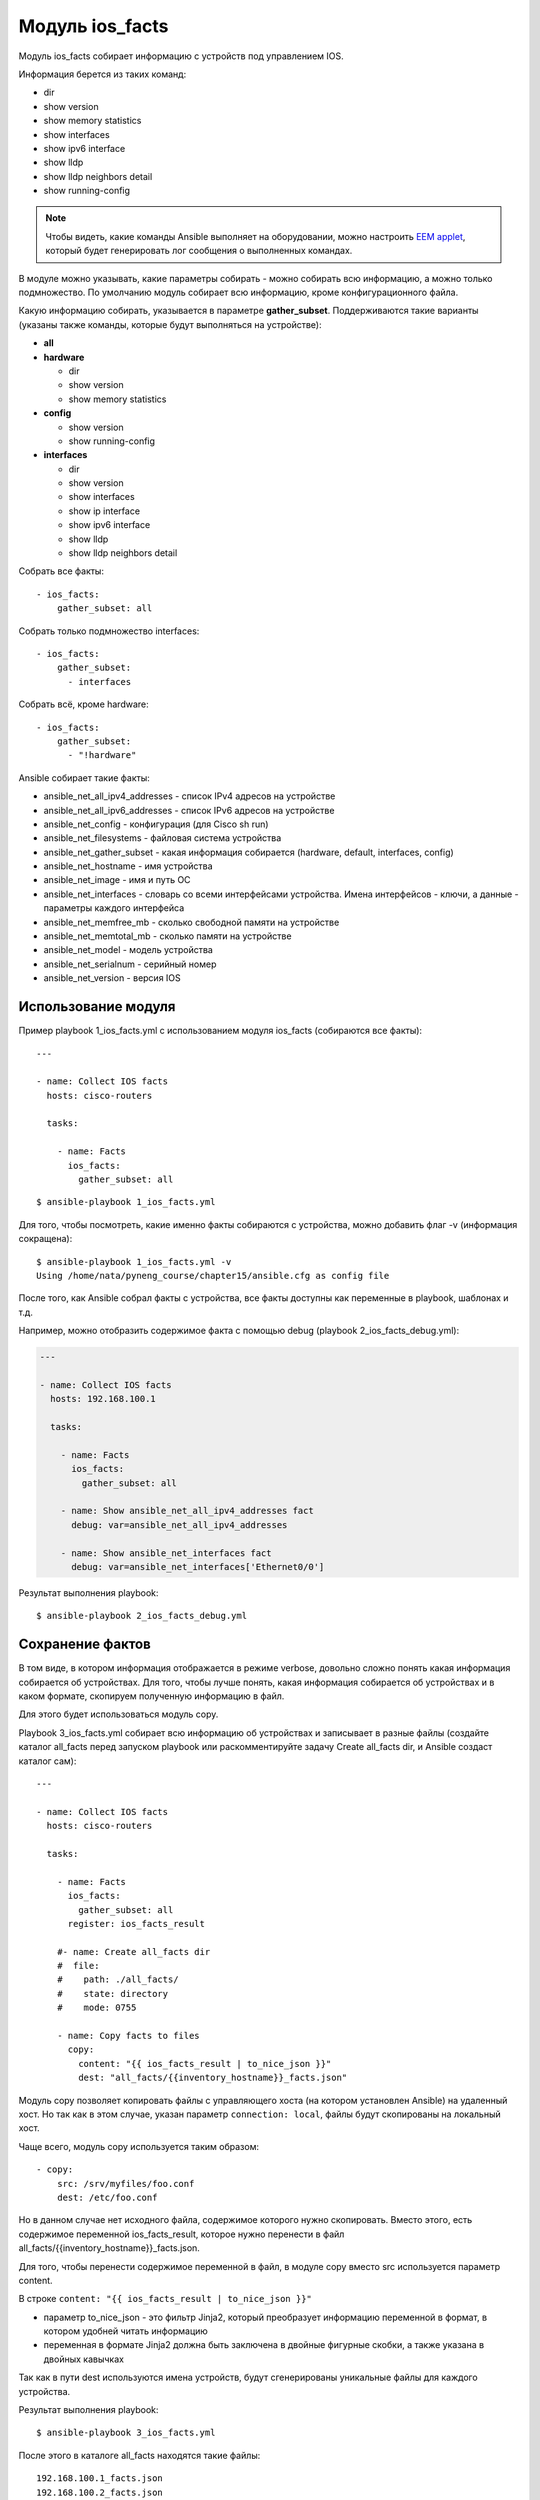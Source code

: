 Модуль ios_facts
-----------------

Модуль ios_facts собирает информацию с устройств под управлением IOS.

Информация берется из таких команд: 

* dir 
* show version 
* show memory statistics 
* show interfaces 
* show ipv6 interface 
* show lldp
* show lldp neighbors detail 
* show running-config

.. note::

    Чтобы видеть, какие команды Ansible выполняет на оборудовании, можно
    настроить `EEM
    applet <http://xgu.ru/wiki/EEM#.D0.9F.D1.80.D0.B8.D0.BC.D0.B5.D1.80.D1.8B_.D1.81.D0.BE.D0.B1.D1.8B.D1.82.D0.B8.D1.8F_cli>`__,
    который будет генерировать лог сообщения о выполненных командах.

В модуле можно указывать, какие параметры собирать - можно собирать всю
информацию, а можно только подмножество. По умолчанию модуль собирает
всю информацию, кроме конфигурационного файла.

Какую информацию собирать, указывается в параметре **gather_subset**.
Поддерживаются такие варианты (указаны также команды, которые будут
выполняться на устройстве): 

* **all** 
* **hardware** 

  * dir 
  * show version 
  * show memory statistics 

* **config** 

  * show version 
  * show running-config 

* **interfaces** 

  * dir 
  * show version 
  * show interfaces 
  * show ip interface 
  * show ipv6 interface 
  * show lldp 
  * show lldp neighbors detail

Собрать все факты:

::

    - ios_facts:
        gather_subset: all

Собрать только подмножество interfaces:

::

    - ios_facts:
        gather_subset:
          - interfaces

Собрать всё, кроме hardware:

::

    - ios_facts:
        gather_subset:
          - "!hardware"

Ansible собирает такие факты: 

* ansible_net_all_ipv4_addresses - список IPv4 адресов на устройстве 
* ansible_net_all_ipv6_addresses - список IPv6 адресов на устройстве 
* ansible_net_config - конфигурация (для Cisco sh run) 
* ansible_net_filesystems - файловая система устройства 
* ansible_net_gather_subset - какая информация собирается (hardware, default, interfaces, config) 
* ansible_net_hostname - имя устройства 
* ansible_net_image - имя и путь ОС 
* ansible_net_interfaces - словарь со всеми интерфейсами
  устройства. Имена интерфейсов - ключи, а данные - параметры каждого интерфейса 
* ansible_net_memfree_mb - сколько свободной памяти на устройстве 
* ansible_net_memtotal_mb - сколько памяти на устройстве
* ansible_net_model - модель устройства 
* ansible_net_serialnum - серийный номер 
* ansible_net_version - версия IOS

Использование модуля
~~~~~~~~~~~~~~~~~~~~

Пример playbook 1_ios_facts.yml с использованием модуля ios_facts
(собираются все факты):

::

    ---

    - name: Collect IOS facts
      hosts: cisco-routers

      tasks:

        - name: Facts
          ios_facts:
            gather_subset: all

::

    $ ansible-playbook 1_ios_facts.yml

.. figure:: https://raw.githubusercontent.com/natenka/PyNEng/master/images/15_ansible/5_ios_facts.png

Для того, чтобы посмотреть, какие именно факты собираются с устройства,
можно добавить флаг -v (информация сокращена):

::

    $ ansible-playbook 1_ios_facts.yml -v
    Using /home/nata/pyneng_course/chapter15/ansible.cfg as config file

.. figure:: https://raw.githubusercontent.com/natenka/PyNEng/master/images/15_ansible/5_ios_facts_verbose.png

После того, как Ansible собрал факты с устройства, все факты доступны
как переменные в playbook, шаблонах и т.д.

Например, можно отобразить содержимое факта с помощью debug (playbook
2_ios_facts_debug.yml):

.. code:: yml

    ---

    - name: Collect IOS facts
      hosts: 192.168.100.1

      tasks:

        - name: Facts
          ios_facts:
            gather_subset: all

        - name: Show ansible_net_all_ipv4_addresses fact
          debug: var=ansible_net_all_ipv4_addresses

        - name: Show ansible_net_interfaces fact
          debug: var=ansible_net_interfaces['Ethernet0/0']

Результат выполнения playbook:

::

    $ ansible-playbook 2_ios_facts_debug.yml

.. figure:: https://raw.githubusercontent.com/natenka/PyNEng/master/images/15_ansible/5_ios_facts_debug.png

Сохранение фактов
~~~~~~~~~~~~~~~~~

В том виде, в котором информация отображается в режиме verbose, довольно
сложно понять какая информация собирается об устройствах. Для того,
чтобы лучше понять, какая информация собирается об устройствах и в каком
формате, скопируем полученную информацию в файл.

Для этого будет использоваться модуль copy.

Playbook 3_ios_facts.yml собирает всю информацию об устройствах и
записывает в разные файлы (создайте каталог all_facts перед запуском
playbook или раскомментируйте задачу Create all_facts dir, и Ansible
создаст каталог сам):

::

    ---

    - name: Collect IOS facts
      hosts: cisco-routers

      tasks:

        - name: Facts
          ios_facts:
            gather_subset: all
          register: ios_facts_result

        #- name: Create all_facts dir
        #  file:
        #    path: ./all_facts/
        #    state: directory
        #    mode: 0755

        - name: Copy facts to files
          copy:
            content: "{{ ios_facts_result | to_nice_json }}"
            dest: "all_facts/{{inventory_hostname}}_facts.json"

Модуль copy позволяет копировать файлы с управляющего хоста (на котором
установлен Ansible) на удаленный хост. Но так как в этом случае, указан
параметр ``connection: local``, файлы будут скопированы на локальный
хост.

Чаще всего, модуль copy используется таким образом:

::

    - copy:
        src: /srv/myfiles/foo.conf
        dest: /etc/foo.conf

Но в данном случае нет исходного файла, содержимое которого нужно
скопировать. Вместо этого, есть содержимое переменной
ios_facts_result, которое нужно перенести в файл
all_facts/{{inventory_hostname}}_facts.json.

Для того, чтобы перенести содержимое переменной в файл, в модуле copy
вместо src используется параметр content.

В строке ``content: "{{ ios_facts_result | to_nice_json }}"`` 

* параметр to_nice_json - это фильтр Jinja2, который преобразует
  информацию переменной в формат, в котором удобней читать информацию 
* переменная в формате Jinja2 должна быть заключена в двойные фигурные
  скобки, а также указана в двойных кавычках

Так как в пути dest используются имена устройств, будут сгенерированы
уникальные файлы для каждого устройства.

Результат выполнения playbook:

::

    $ ansible-playbook 3_ios_facts.yml

.. figure:: https://raw.githubusercontent.com/natenka/PyNEng/master/images/15_ansible/5a_ios_facts.png

После этого в каталоге all_facts находятся такие файлы:

::

    192.168.100.1_facts.json
    192.168.100.2_facts.json
    192.168.100.3_facts.json

Содержимое файла all_facts/192.168.100.1_facts.json:

::

    {
        "ansible_facts": {
            "ansible_net_all_ipv4_addresses": [
                "192.168.200.1",
                "192.168.100.1",
                "10.1.1.1"
            ],
            "ansible_net_all_ipv6_addresses": [],
            "ansible_net_config": "Building configuration...\n\nCurrent configuration :
    ...

Сохранение информации об устройствах не только поможет разобраться,
какая информация собирается, но и может быть полезным для дальнейшего
использования информации. Например, можно использовать факты об
устройстве в шаблоне.

При повторном выполнении playbook Ansible не будет изменять информацию в
файлах, если факты об устройстве не изменились

Если информация изменилась, для соответствующего устройства будет
выставлен статус changed. Таким образом, по выполнению playbook всегда
понятно, когда какая-то информация изменилась.

Повторный запуск playbook (без изменений):

::

    $ ansible-playbook 3_ios_facts.yml

.. figure:: https://raw.githubusercontent.com/natenka/PyNEng/master/images/15_ansible/5a_ios_facts_no_change.png

